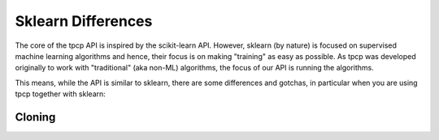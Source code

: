 Sklearn Differences
===================

The core of the tpcp API is inspired by the scikit-learn API.
However, sklearn (by nature) is focused on supervised machine learning algorithms and hence, their focus is on making "training" as easy as possible.
As tpcp was developed originally to work with "traditional" (aka non-ML) algorithms, the focus of our API is running the algorithms.

This means, while the API is similar to sklearn, there are some differences and gotchas, in particular when you are using tpcp together with sklearn:

Cloning
-------
